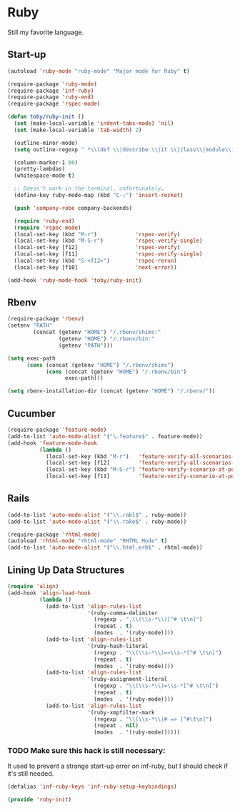 * Ruby
  Still my favorite language.

** Start-up

   #+BEGIN_SRC emacs-lisp
     (autoload 'ruby-mode "ruby-mode" "Major mode for Ruby" t)

     (require-package 'ruby-mode)
     (require-package 'inf-ruby)
     (require-package 'ruby-end)
     (require-package 'rspec-mode)

     (defun toby/ruby-init ()
       (set (make-local-variable 'indent-tabs-mode) 'nil)
       (set (make-local-variable 'tab-width) 2)

       (outline-minor-mode)
       (setq outline-regexp " *\\(def \\|describe \\|it \\|class\\|module\\)")

       (column-marker-1 80)
       (pretty-lambdas)
       (whitespace-mode t)

       ;; Doesn't work in the terminal, unfortunately…
       (define-key ruby-mode-map (kbd "C-;") 'insert-rocket)

       (push 'company-robe company-backends)

       (require 'ruby-end)
       (require 'rspec-mode)
       (local-set-key (kbd "M-r")            'rspec-verify)
       (local-set-key (kbd "M-S-r")          'rspec-verify-single)
       (local-set-key [f12]                  'rspec-verify)
       (local-set-key [f11]                  'rspec-verify-single)
       (local-set-key (kbd "S-<f12>")        'rspec-rerun)
       (local-set-key [f10]                  'next-error))

     (add-hook 'ruby-mode-hook 'toby/ruby-init)
   #+END_SRC

** Rbenv

   #+BEGIN_SRC emacs-lisp
     (require-package 'rbenv)
     (setenv "PATH"
             (concat (getenv "HOME") "/.rbenv/shims:"
                     (getenv "HOME") "/.rbenv/bin:"
                     (getenv "PATH")))

     (setq exec-path
           (cons (concat (getenv "HOME") "/.rbenv/shims")
                 (cons (concat (getenv "HOME") "/.rbenv/bin")
                       exec-path)))

     (setq rbenv-installation-dir (concat (getenv "HOME") "/.rbenv/"))
   #+END_SRC

** Cucumber

   #+BEGIN_SRC emacs-lisp
     (require-package 'feature-mode)
     (add-to-list 'auto-mode-alist '("\.feature$" . feature-mode))
     (add-hook 'feature-mode-hook
               (lambda ()
                 (local-set-key (kbd "M-r")   'feature-verify-all-scenarios-in-buffer)
                 (local-set-key [f12]         'feature-verify-all-scenarios-in-buffer)
                 (local-set-key (kbd "M-S-r") 'feature-verify-scenario-at-pos)
                 (local-set-key [f11]         'feature-verify-scenario-at-pos)))
   #+END_SRC

** Rails

   #+BEGIN_SRC emacs-lisp
     (add-to-list 'auto-mode-alist '("\\.rabl$" . ruby-mode))
     (add-to-list 'auto-mode-alist '("\\.rake$" . ruby-mode))

     (require-package 'rhtml-mode)
     (autoload 'rhtml-mode "rhtml-mode" "RHTML Mode" t)
     (add-to-list 'auto-mode-alist '("\\.html.erb$" . rhtml-mode))
   #+END_SRC

** Lining Up Data Structures

   #+BEGIN_SRC emacs-lisp
     (require 'align)
     (add-hook 'align-load-hook
               (lambda ()
                 (add-to-list 'align-rules-list
                              '(ruby-comma-delimiter
                                (regexp . ",\\(\\s-*\\)[^# \t\n]")
                                (repeat . t)
                                (modes  . '(ruby-mode))))
                 (add-to-list 'align-rules-list
                              '(ruby-hash-literal
                                (regexp . "\\(\\s-*\\)=>\\s-*[^# \t\n]")
                                (repeat . t)
                                (modes  . '(ruby-mode))))
                 (add-to-list 'align-rules-list
                              '(ruby-assignment-literal
                                (regexp . "\\(\\s-*\\)=\\s-*[^# \t\n]")
                                (repeat . t)
                                (modes  . '(ruby-mode))))
                 (add-to-list 'align-rules-list
                              '(ruby-xmpfilter-mark
                                (regexp . "\\(\\s-*\\)# => [^#\t\n]")
                                (repeat . nil)
                                (modes  . '(ruby-mode))))))
   #+END_SRC

*** TODO Make sure this hack is still necessary:
    It used to prevent a strange start-up error on inf-ruby, but I
    should check if it's still needed.
    #+BEGIN_SRC emacs-lisp
    (defalias 'inf-ruby-keys 'inf-ruby-setup-keybindings)
    #+END_SRC

#+BEGIN_SRC emacs-lisp
(provide 'ruby-init)
#+END_SRC
